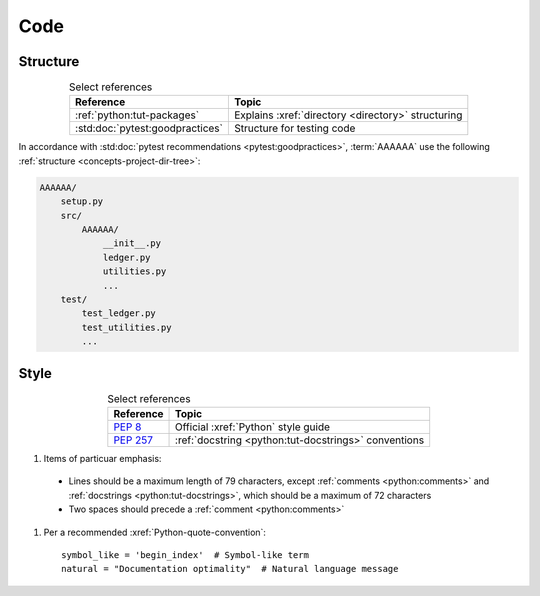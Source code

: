 .. _concepts-code:


####
Code
####


*********
Structure
*********

.. csv-table:: Select references
   :header: "Reference", "Topic"
   :align: center

   :ref:`python:tut-packages`, "Explains :xref:`directory <directory>`
   structuring"
   :std:doc:`pytest:goodpractices`, Structure for testing code

In accordance with :std:doc:`pytest recommendations <pytest:goodpractices>`,
:term:`AAAAAA` use the following :ref:`structure <concepts-project-dir-tree>`:

.. code-block:: none

   AAAAAA/
       setup.py
       src/
           AAAAAA/
               __init__.py
               ledger.py
               utilities.py
               ...
       test/
           test_ledger.py
           test_utilities.py
           ...


*****
Style
*****

.. csv-table:: Select references
   :header: "Reference", "Topic"
   :align: center

   :pep:`8`, Official :xref:`Python` style guide
   :pep:`257`, :ref:`docstring <python:tut-docstrings>` conventions


#.  Items of particuar emphasis:

   * Lines should be a maximum length of 79 characters, except
     :ref:`comments <python:comments>` and
     :ref:`docstrings <python:tut-docstrings>`, which should be a maximum
     of 72 characters
   * Two spaces should precede a :ref:`comment <python:comments>`

#. Per a recommended :xref:`Python-quote-convention`::

       symbol_like = 'begin_index'  # Symbol-like term
       natural = "Documentation optimality"  # Natural language message